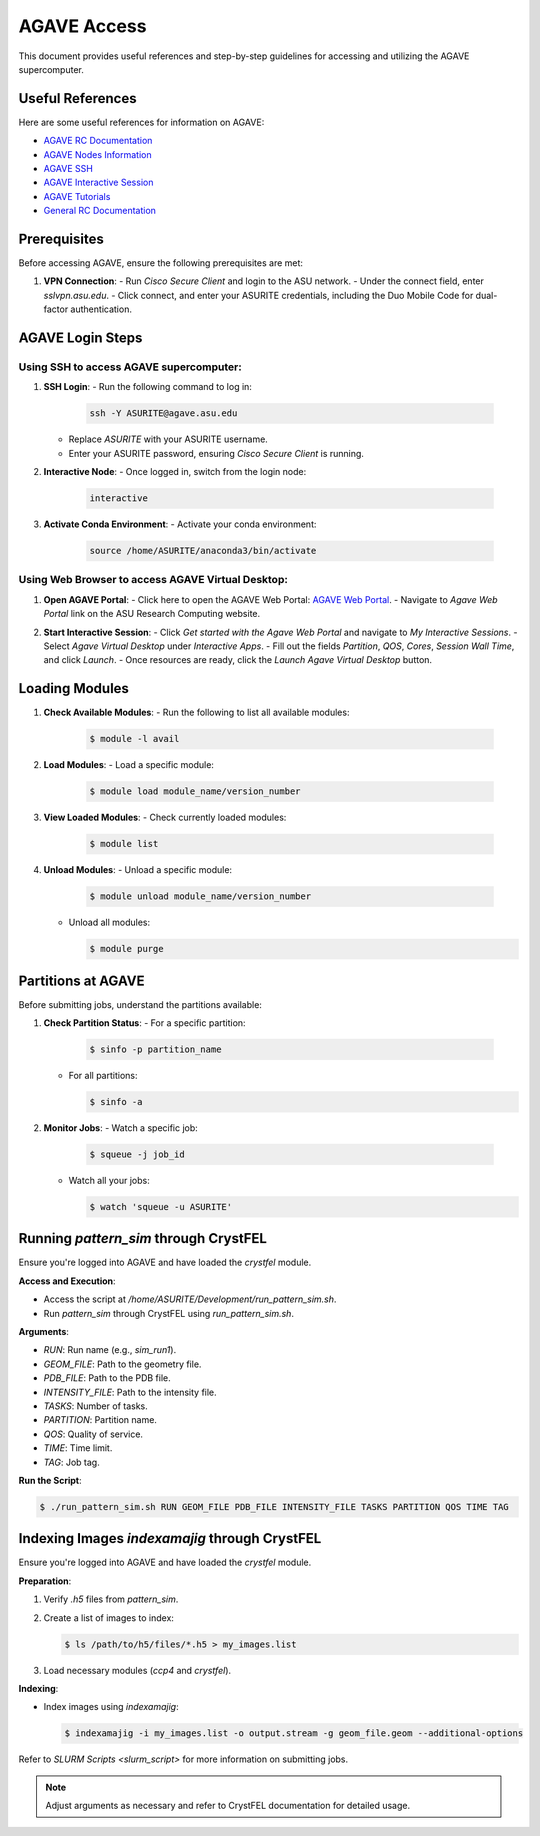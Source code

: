 AGAVE Access
============

This document provides useful references and step-by-step guidelines for accessing and utilizing the AGAVE supercomputer.

Useful References
-----------------

Here are some useful references for information on AGAVE:

- `AGAVE RC Documentation <https://asurc.atlassian.net/wiki/spaces/RC/pages/46268520/Agave+Supercomputer>`_
- `AGAVE Nodes Information <https://asurc.atlassian.net/wiki/spaces/RC/pages/45875228/Compute+Nodes>`_
- `AGAVE SSH <https://asurc.atlassian.net/wiki/spaces/RC/pages/45318147/Connecting+with+SSHr>`_
- `AGAVE Interactive Session <https://asurc.atlassian.net/wiki/spaces/RC/pages/1643839520/Starting+an+Interactive+Session>`_
- `AGAVE Tutorials <https://asurc.atlassian.net/wiki/spaces/RC/pages/46334137/Tutorials>`_
- `General RC Documentation <https://cores.research.asu.edu/research-computing/getting-started>`_

Prerequisites
-------------

Before accessing AGAVE, ensure the following prerequisites are met:

1. **VPN Connection**:
   - Run `Cisco Secure Client` and login to the ASU network.
   - Under the connect field, enter `sslvpn.asu.edu`.
   - Click connect, and enter your ASURITE credentials, including the Duo Mobile Code for dual-factor authentication.

AGAVE Login Steps
-----------------

Using SSH to access AGAVE supercomputer:
~~~~~~~~~~~~~~~~~~~~~~~~~~~~~~~~~~~~~~~~

1. **SSH Login**:
   - Run the following command to log in:

     .. code-block:: bash

        ssh -Y ASURITE@agave.asu.edu
   
   - Replace `ASURITE` with your ASURITE username.
   - Enter your ASURITE password, ensuring `Cisco Secure Client` is running.

2. **Interactive Node**:
   - Once logged in, switch from the login node:

     .. code-block:: bash

        interactive

3. **Activate Conda Environment**:
   - Activate your conda environment:

     .. code-block:: bash

        source /home/ASURITE/anaconda3/bin/activate

Using Web Browser to access AGAVE Virtual Desktop:
~~~~~~~~~~~~~~~~~~~~~~~~~~~~~~~~~~~~~~~~~~~~~~~~~~

1. **Open AGAVE Portal**:
   - Click here to open the AGAVE Web Portal: `AGAVE Web Portal <https://asurc.atlassian.net/wiki/spaces/RC/overview>`_.
   - Navigate to `Agave Web Portal` link on the ASU Research Computing website.

   .. image:: images/agave_web_portal.jpg
       :alt: AGAVE Web Portal
       :width: 500px
       :height: 400px

2. **Start Interactive Session**:
   - Click `Get started with the Agave Web Portal` and navigate to `My Interactive Sessions`.
   - Select `Agave Virtual Desktop` under `Interactive Apps`.
   - Fill out the fields `Partition`, `QOS`, `Cores`, `Session Wall Time`, and click `Launch`.
   - Once resources are ready, click the `Launch Agave Virtual Desktop` button.

Loading Modules
---------------

1. **Check Available Modules**:
   - Run the following to list all available modules:
     
     .. code-block:: bash
        
        $ module -l avail

2. **Load Modules**:
   - Load a specific module:
     
     .. code-block:: bash
        
        $ module load module_name/version_number

3. **View Loaded Modules**:
   - Check currently loaded modules:
     
     .. code-block:: bash

        $ module list

4. **Unload Modules**:
   - Unload a specific module:
     
     .. code-block:: bash
     
        $ module unload module_name/version_number
   
   - Unload all modules:
   
     .. code-block:: bash
   
        $ module purge

Partitions at AGAVE
-------------------

Before submitting jobs, understand the partitions available:

1. **Check Partition Status**:
   - For a specific partition:
     
     .. code-block:: bash
     
        $ sinfo -p partition_name
   
   - For all partitions:
     
     .. code-block:: bash
     
        $ sinfo -a

2. **Monitor Jobs**:
   - Watch a specific job:
     
     .. code-block:: bash
        
        $ squeue -j job_id
   
   - Watch all your jobs:
     
     .. code-block:: bash
        
        $ watch 'squeue -u ASURITE'

Running `pattern_sim` through CrystFEL
--------------------------------------

Ensure you're logged into AGAVE and have loaded the `crystfel` module.

**Access and Execution**:

- Access the script at `/home/ASURITE/Development/run_pattern_sim.sh`.
- Run `pattern_sim` through CrystFEL using `run_pattern_sim.sh`.

**Arguments**:

- `RUN`: Run name (e.g., `sim_run1`).
- `GEOM_FILE`: Path to the geometry file.
- `PDB_FILE`: Path to the PDB file.
- `INTENSITY_FILE`: Path to the intensity file.
- `TASKS`: Number of tasks.
- `PARTITION`: Partition name.
- `QOS`: Quality of service.
- `TIME`: Time limit.
- `TAG`: Job tag.

**Run the Script**:

.. code-block:: bash

    $ ./run_pattern_sim.sh RUN GEOM_FILE PDB_FILE INTENSITY_FILE TASKS PARTITION QOS TIME TAG

Indexing Images `indexamajig` through CrystFEL
----------------------------------------------

Ensure you're logged into AGAVE and have loaded the `crystfel` module.

**Preparation**:

1. Verify `.h5` files from `pattern_sim`.
2. Create a list of images to index:
   
   .. code-block:: bash
      
      $ ls /path/to/h5/files/*.h5 > my_images.list

3. Load necessary modules (`ccp4` and `crystfel`).

**Indexing**:

- Index images using `indexamajig`:
  
  .. code-block:: bash
     
     $ indexamajig -i my_images.list -o output.stream -g geom_file.geom --additional-options

Refer to `SLURM Scripts <slurm_script>` for more information on submitting jobs.

.. note::
   Adjust arguments as necessary and refer to CrystFEL documentation for detailed usage.
   